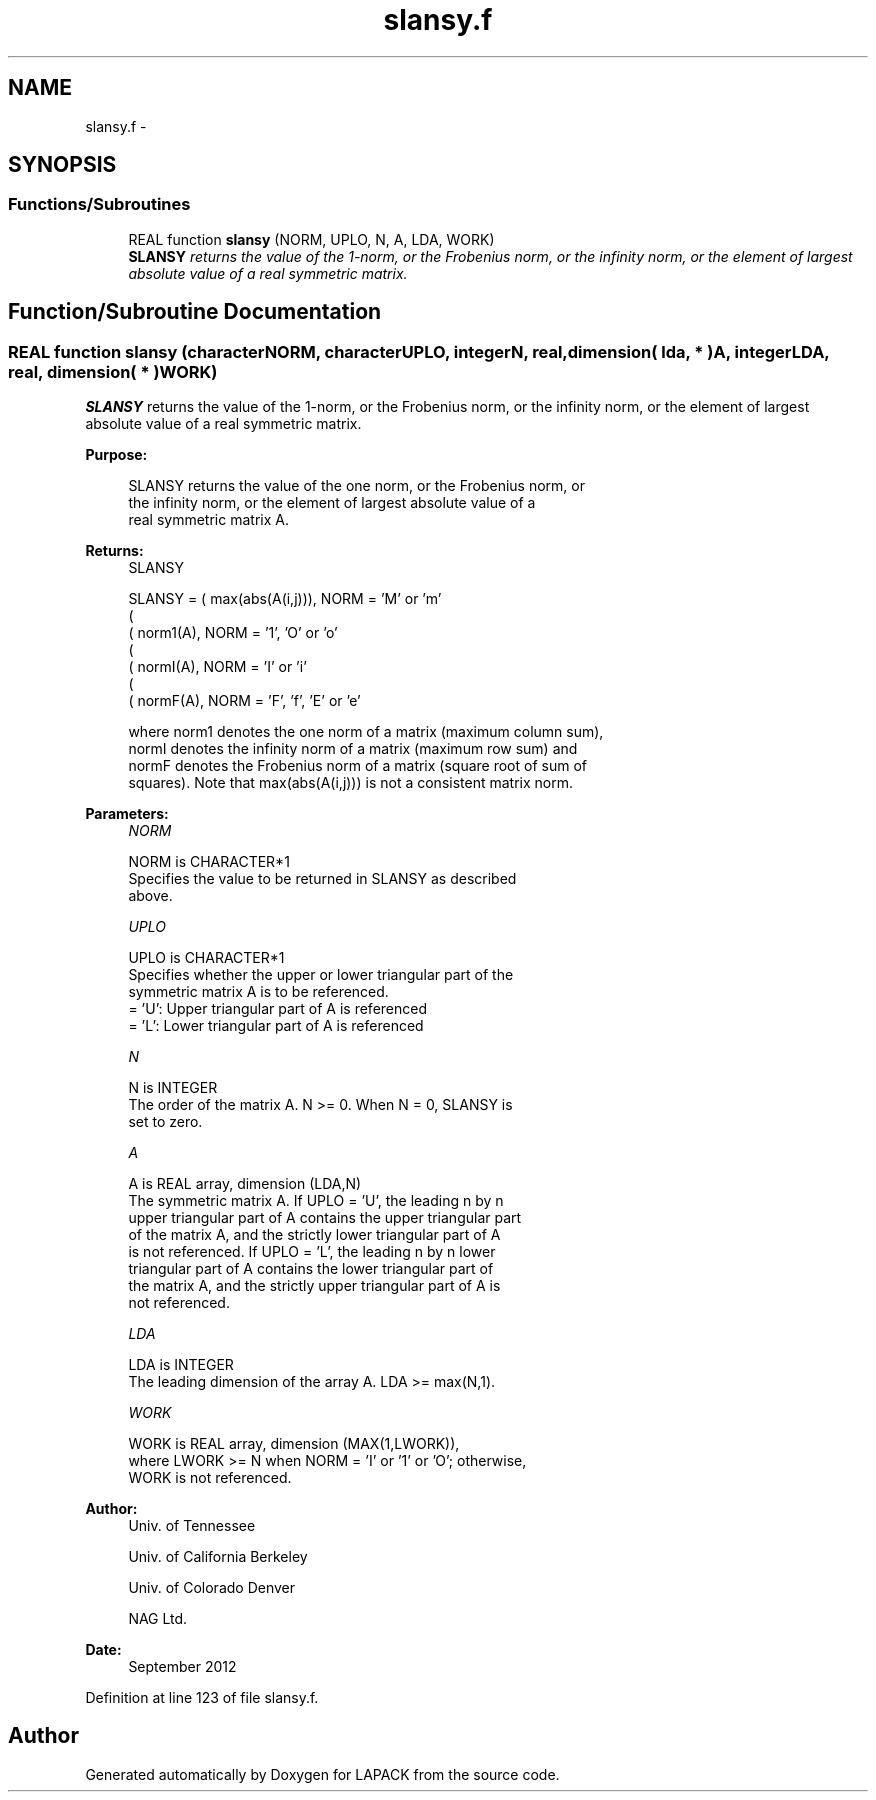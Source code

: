 .TH "slansy.f" 3 "Sat Nov 16 2013" "Version 3.4.2" "LAPACK" \" -*- nroff -*-
.ad l
.nh
.SH NAME
slansy.f \- 
.SH SYNOPSIS
.br
.PP
.SS "Functions/Subroutines"

.in +1c
.ti -1c
.RI "REAL function \fBslansy\fP (NORM, UPLO, N, A, LDA, WORK)"
.br
.RI "\fI\fBSLANSY\fP returns the value of the 1-norm, or the Frobenius norm, or the infinity norm, or the element of largest absolute value of a real symmetric matrix\&. \fP"
.in -1c
.SH "Function/Subroutine Documentation"
.PP 
.SS "REAL function slansy (characterNORM, characterUPLO, integerN, real, dimension( lda, * )A, integerLDA, real, dimension( * )WORK)"

.PP
\fBSLANSY\fP returns the value of the 1-norm, or the Frobenius norm, or the infinity norm, or the element of largest absolute value of a real symmetric matrix\&.  
.PP
\fBPurpose: \fP
.RS 4

.PP
.nf
 SLANSY  returns the value of the one norm,  or the Frobenius norm, or
 the  infinity norm,  or the  element of  largest absolute value  of a
 real symmetric matrix A.
.fi
.PP
.RE
.PP
\fBReturns:\fP
.RS 4
SLANSY 
.PP
.nf
    SLANSY = ( max(abs(A(i,j))), NORM = 'M' or 'm'
             (
             ( norm1(A),         NORM = '1', 'O' or 'o'
             (
             ( normI(A),         NORM = 'I' or 'i'
             (
             ( normF(A),         NORM = 'F', 'f', 'E' or 'e'

 where  norm1  denotes the  one norm of a matrix (maximum column sum),
 normI  denotes the  infinity norm  of a matrix  (maximum row sum) and
 normF  denotes the  Frobenius norm of a matrix (square root of sum of
 squares).  Note that  max(abs(A(i,j)))  is not a consistent matrix norm.
.fi
.PP
 
.RE
.PP
\fBParameters:\fP
.RS 4
\fINORM\fP 
.PP
.nf
          NORM is CHARACTER*1
          Specifies the value to be returned in SLANSY as described
          above.
.fi
.PP
.br
\fIUPLO\fP 
.PP
.nf
          UPLO is CHARACTER*1
          Specifies whether the upper or lower triangular part of the
          symmetric matrix A is to be referenced.
          = 'U':  Upper triangular part of A is referenced
          = 'L':  Lower triangular part of A is referenced
.fi
.PP
.br
\fIN\fP 
.PP
.nf
          N is INTEGER
          The order of the matrix A.  N >= 0.  When N = 0, SLANSY is
          set to zero.
.fi
.PP
.br
\fIA\fP 
.PP
.nf
          A is REAL array, dimension (LDA,N)
          The symmetric matrix A.  If UPLO = 'U', the leading n by n
          upper triangular part of A contains the upper triangular part
          of the matrix A, and the strictly lower triangular part of A
          is not referenced.  If UPLO = 'L', the leading n by n lower
          triangular part of A contains the lower triangular part of
          the matrix A, and the strictly upper triangular part of A is
          not referenced.
.fi
.PP
.br
\fILDA\fP 
.PP
.nf
          LDA is INTEGER
          The leading dimension of the array A.  LDA >= max(N,1).
.fi
.PP
.br
\fIWORK\fP 
.PP
.nf
          WORK is REAL array, dimension (MAX(1,LWORK)),
          where LWORK >= N when NORM = 'I' or '1' or 'O'; otherwise,
          WORK is not referenced.
.fi
.PP
 
.RE
.PP
\fBAuthor:\fP
.RS 4
Univ\&. of Tennessee 
.PP
Univ\&. of California Berkeley 
.PP
Univ\&. of Colorado Denver 
.PP
NAG Ltd\&. 
.RE
.PP
\fBDate:\fP
.RS 4
September 2012 
.RE
.PP

.PP
Definition at line 123 of file slansy\&.f\&.
.SH "Author"
.PP 
Generated automatically by Doxygen for LAPACK from the source code\&.
